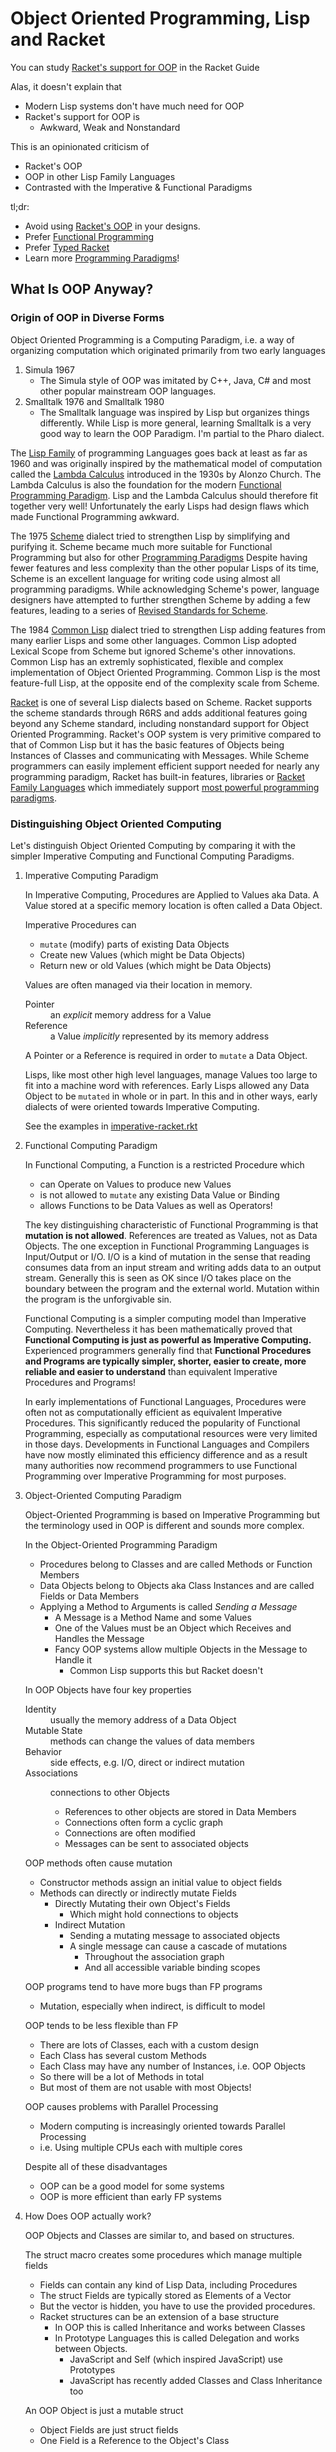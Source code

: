* Object Oriented Programming, Lisp and Racket

You can study [[https://docs.racket-lang.org/guide/classes.html][Racket's support for OOP]] in the Racket Guide

Alas, it doesn't explain that
- Modern Lisp systems don't have much need for OOP
- Racket's support for OOP is
      - Awkward, Weak and Nonstandard

This is an opinionated criticism of
- Racket's OOP
- OOP in other Lisp Family Languages
- Contrasted with the Imperative & Functional Paradigms

tl;dr:
- Avoid using [[https://docs.racket-lang.org/guide/classes.html][Racket's OOP]] in your designs.
- Prefer [[https://docs.racket-lang.org/racket-glossary/index.html#%28part._.Functional_programming_.F.P_%29][Functional Programming]]
- Prefer [[https://docs.racket-lang.org/ts-guide][Typed Racket]]
- Learn more [[https://www.info.ucl.ac.be/~pvr/VanRoyChapter.pdf][Programming Paradigms]]!

** What Is OOP Anyway?

*** Origin of OOP in Diverse Forms

Object Oriented Programming is a Computing Paradigm, i.e. a way of organizing
computation which originated primarily from two early languages
1. Simula 1967
        - The Simula style of OOP was imitated by C++, Java, C# and most other
          popular mainstream OOP languages.
2. Smalltalk 1976 and Smalltalk 1980
        - The Smalltalk language was inspired by Lisp but organizes things
          differently. While Lisp is more general, learning Smalltalk is a very
          good way to learn the OOP Paradigm. I'm partial to the Pharo dialect.

The [[https://en.wikipedia.org/wiki/Lisp_(programming_language)][Lisp Family]] of programming Languages goes back at least as far as 1960 and
was originally inspired by the mathematical model of computation called the
[[https://en.wikipedia.org/wiki/Lambda_calculus][Lambda Calculus]] introduced in the 1930s by Alonzo Church. The Lambda Calculus is
also the foundation for the modern [[https://en.wikipedia.org/wiki/Functional_programming][Functional Programming Paradigm]]. Lisp and the
Lambda Calculus should therefore fit together very well! Unfortunately the early
Lisps had design flaws which made Functional Programming awkward.

The 1975 [[https://en.wikipedia.org/wiki/Scheme_(programming_language)][Scheme]] dialect tried to strengthen Lisp by simplifying and purifying
it. Scheme became much more suitable for Functional Programming but also for
other [[https://en.wikipedia.org/wiki/Programming_paradigm][Programming Paradigms]] Despite having fewer features and less complexity
than the other popular Lisps of its time, Scheme is an excellent language for
writing code using almost all programming paradigms. While acknowledging
Scheme's power, language designers have attempted to further strengthen Scheme
by adding a few features, leading to a series of [[https://standards.scheme.org][Revised Standards for Scheme]].

The 1984 [[https://en.wikipedia.org/wiki/Common_Lisp][Common Lisp]] dialect tried to strengthen Lisp adding features from many
earlier Lisps and some other languages. Common Lisp adopted Lexical Scope from
Scheme but ignored Scheme's other innovations. Common Lisp has an extremly
sophisticated, flexible and complex implementation of Object Oriented
Programming. Common Lisp is the most feature-full Lisp, at the opposite end of
the complexity scale from Scheme.

[[https://racket-lang.org][Racket]] is one of several Lisp dialects based on Scheme. Racket supports the
scheme standards through R6RS and adds additional features going beyond any
Scheme standard, including nonstandard support for Object Oriented Programming.
Racket's OOP system is very primitive compared to that of Common Lisp but it has
the basic features of Objects being Instances of Classes and communicating with
Messages. While Scheme programmers can easily implement efficient support needed
for nearly any programming paradigm, Racket has built-in features, libraries or
[[https://docs.racket-lang.org/guide/more-hash-lang.html][Racket Family Languages]] which immediately support [[https://en.wikipedia.org/wiki/Comparison_of_multi-paradigm_programming_languages][most powerful programming
paradigms]].

*** Distinguishing Object Oriented Computing

Let's distinguish Object Oriented Computing by comparing it with the simpler
Imperative Computing and Functional Computing Paradigms.

**** Imperative Computing Paradigm

In Imperative Computing, Procedures are Applied to Values aka Data. A Value
stored at a specific memory location is often called a Data Object.

Imperative Procedures can
- ~mutate~ (modify) parts of existing Data Objects
- Create new Values (which might be Data Objects)
- Return new or old Values (which might be Data Objects)

Values are often managed via their location in memory.
- Pointer :: an /explicit/ memory address for a Value
- Reference :: a Value /implicitly/ represented by its memory address
A Pointer or a Reference is required in order to ~mutate~ a Data Object.

Lisps, like most other high level languages, manage Values too large to fit into
a machine word with references. Early Lisps allowed any Data Object to be
~mutated~ in whole or in part. In this and in other ways, early dialects of were
oriented towards Imperative Computing.

See the examples in [[file:imperative-racket.rkt][imperative-racket.rkt]]

**** Functional Computing Paradigm

In Functional Computing, a Function is a restricted Procedure which
- can Operate on Values to produce new Values
- is not allowed to ~mutate~ any existing Data Value or Binding
- allows Functions to be Data Values as well as Operators!

The key distinguishing characteristic of Functional Programming is that
*mutation is not allowed*. References are treated as Values, not as Data
Objects. The one exception in Functional Programming Languages is Input/Output or I/O.
I/O is a kind of mutation in the sense that reading consumes data from an
input stream and writing adds data to an output stream. Generally this is seen
as OK since I/O takes place on the boundary between the program and the external
world. Mutation within the program is the unforgivable sin.

Functional Computing is a simpler computing model than Imperative Computing.
Nevertheless it has been mathematically proved that *Functional Computing is
just as powerful as Imperative Computing.* Experienced programmers generally
find that *Functional Procedures and Programs are typically simpler, shorter,
easier to create, more reliable and easier to understand* than equivalent
Imperative Procedures and Programs!

In early implementations of Functional Languages, Procedures were often not as
computationally efficient as equivalent Imperative Procedures. This
significantly reduced the popularity of Functional Programming, especially as
computational resources were very limited in those days. Developments in
Functional Languages and Compilers have now mostly eliminated this efficiency
difference and as a result many authorities now recommend programmers to use
Functional Programming over Imperative Programming for most purposes.

**** Object-Oriented Computing Paradigm

Object-Oriented Programming is based on Imperative Programming but the
terminology used in OOP is different and sounds more complex.

In the Object-Oriented Programming Paradigm
- Procedures belong to Classes and are called Methods or Function Members
- Data Objects belong to Objects aka Class Instances and are called Fields or Data Members
- Applying a Method to Arguments is called /Sending a Message/
      - A Message is a Method Name and some Values
      - One of the Values must be an Object which Receives and Handles the Message
      - Fancy OOP systems allow multiple Objects in the Message to Handle it
            - Common Lisp supports this but Racket doesn't

In OOP Objects have four key properties
- Identity :: usually the memory address of a Data Object
- Mutable State :: methods can change the values of data members
- Behavior :: side effects, e.g. I/O, direct or indirect mutation
- Associations :: connections to other Objects
      - References to other objects are stored in Data Members
      - Connections often form a cyclic graph
      - Connections are often modified
      - Messages can be sent to associated objects

OOP methods often cause mutation
- Constructor methods assign an initial value to object fields
- Methods can directly or indirectly mutate Fields
      - Directly Mutating their own Object's Fields
            - Which might hold connections to objects
      - Indirect Mutation
            - Sending a mutating message to associated objects
            - A single message can cause a cascade of mutations
                  - Throughout the association graph
                  - And all accessible variable binding scopes

OOP programs tend to have more bugs than FP programs
- Mutation, especially when indirect, is difficult to model
OOP tends to be less flexible than FP
- There are lots of Classes, each with a custom design
- Each Class has several custom Methods
- Each Class may have any number of Instances, i.e. OOP Objects
- So there will be a lot of Methods in total
- But most of them are not usable with most Objects!
OOP causes problems with Parallel Processing
- Modern computing is increasingly oriented towards Parallel Processing
- i.e. Using multiple CPUs each with multiple cores

Despite all of these disadvantages
- OOP can be a good model for some systems
- OOP is more efficient than early FP systems

**** How Does OOP actually work?

OOP Objects and Classes are similar to, and based on structures.

The struct macro creates some procedures which manage multiple fields
- Fields can contain any kind of Lisp Data, including Procedures
- The struct Fields are typically stored as Elements of a Vector
- But the vector is hidden, you have to use the provided procedures.
- Racket structures can be an extension of a base structure
      - In OOP this is called Inheritance and works between Classes
      - In Prototype Languages this is called Delegation and works between Objects.
            - JavaScript and Self (which inspired JavaScript) use Prototypes
            - JavaScript has recently added Classes and Class Inheritance too

An OOP Object is just a mutable struct
- Object Fields are just struct fields
- One Field is a Reference to the Object's Class

An OOP Class is another struct
- Immutable Class Fields hold Method Procedures
- There may also be mutable Class Data Member Fields

The ~send~ macro sends messages
      - by calling a Method procedure stored in the first argument's class

Racket's OOP features are just syntactic sugar over structures.

Racket's features for structures are just syntactic sugar over vectors.

None of the Scheme standards have any built-in support for OOP or for structures!
- It's easy and common to add such support with Standard Scheme macros
- Racket standardizes such support for convenience, quality and portability

OOP has a number of issues, it
- tends to create large and complex programs
- has the reliability issues of Imperative Programming
- should generally be avoided in new designs

Immutable Racket structures are often all that's needed
- Immutable structures are compatible with Functional Programming

** Why Learn and Use Racket's OOP?

Many important Racket facilities, e.g. Racket's implementation of Graphics and
Graphical Interfaces are implemented using Racket's OOP system.

To use those facilities you either need to
- Learn Racket's OOP system sufficiently to use them directly
- Use one of the higher-level packages which abstract over them

For example, the nicest Racket graphics packages
- /image/, /pict/, /MetaPict/, /Pict3D/
- provide a Functional Programming interface
- even though they're implemented on top of Racket's OOP facilities

If however, you get seriously invested in one of those higher-level
packages, you'll probably eventually want to extend them which will
require you to learn Racket's OOP system pretty well.

If it seems like OOP would be a good architecture for a new design
- You might be biased from more OOP experience than FP experience
- Explore what an FP architecture might be like
- Maybe consult an FP expert

There are design situations for which OOP is the best solution, just not many!

** Prefer Functional Programming

In our opinion, you should use the FP instead of OOP or any Imperative
Programming Paradigm in almost all situations.

Even if your program deviates slightly from pure FP, it shouldn't do so enough
to require you to use the complexity of OOP. You might just need a simple
mutable structure.

The Scheme and Racket convention of spelling any procedure which modifies data
with a trailing exclamation mark, e.g. set! and append! helps you track and
minimize ~mutation~.

** Prefer Typed Racket

Once you've gotten a good feel for Racket Programming and you're ready to create
some new and more ambitious programs, you should learn and use Typed Racket.

- [[https://docs.racket-lang.org/ts-guide][The Typed Racket Guide]]
- [[https://docs.racket-lang.org/ts-reference][The Typed Racket Reference]]

Why is Typed Racket superior for ambitious programs?

**** Kinds, Shapes, Types of Values

Racket provides many different types of values, e.g.
- Numbers: Exact/Inexact, Integer, Rational, Real, Complex, etc.
- Containers: Lists, Vectors, Structures, Sets, Dictionaries, etc.
      - Each struct creates a new unique type!
- Text Strings, Byte Strings, Bit Strings, etc.
- Procedures, Ports, Continuations, etc.
- and more!

Complex "types" can have different "shapes", e.g.
- A list of integers vs. a list of strings
- A complex shape of nested lists and other Containers
- Structures whose fields are various kinds with various shapes
- Ports serializing particular complex structures
- etc.

Numeric types can represent different kinds of
- Dimensions: Length, Weight, Current, Areas, Volumes
- In various units: Feet, Meters, Seconds, Days, etc.
- Representing Amounts of: Fresh Water, Sea Water, Beer, Iron Ore, Steel, etc.,
  etc.

What does it mean when you accidentally
- Add a length to an area?
- Add a length in feet to a length in meters?
- Multiply a Date by an amount of Sea Water?

What regular Racket calls a /type/ only scratches the surface of what you need
to know about /every single value in your program/ in order to avoid
catastrophic mistakes!

In order to understand whether a particular expression in your program is
correct or not, you need to know that every value you're passing to every
argument of every procedure is what that procedure expects. But those values are
typically coming out of other procedures whose arguments are coming out of other
procedures, etc.

How do you avoid mistakes
- as a program grows large and complex
- and is being modified by
      - multiple programmers
      - some who haven't looked at it for months
      - some who are sleepy or distracted

**** Runtime Typing and Checking

Regular Racket provides
- type checking functions like integer?, string?, image?, procedure?, etc.
- matching forms which can examine the shape of nested data
- a contract system which can police your data.
Why isn't this enough?
- You have to put all of these checks into your code by hand.
- You have to run your program many times
      - with diverse test data
      - simulating all possible situations
In practice
- The checks bloat the program code making it harder to work with.
- Executing all of the checks makes the program run slower.
- Adding all of the checks is laborious.
- Running all the tests every time you change something takes a long time.
- Lots of things didn't wind up getting checked.
- The test data fails to cover some cases which occur in the real world.

**** Manifest Typing

Typed Racket lets you describe what kind of values each procedure requires and
provides as a Type Signature.

You can add additional Type Declarations for variables and expressions, but for
the most part the Typed Racket compiler is smart enough to infer most of the
Types, so you rarely need these, and the compiler will tell you when you do.

The Type Declarations in a Typed Racket Program require much less code than in a
regular Racket Program with checks and contracts yet cover all of the
expressions of the program more completely.

In addition, the Type Declarations are /Manifest/ which means that they can be
examined and checked /by reading the program/, not by running the code. Thus,
they are also called /static types and checks/ rather than the /dynamic types
and checks/ of regular Racket.

A large and complex Typed Racket program may take longer to compile than a
regular Racket program, but every time it finds an error it's saved the cost of
testing and debugging. And once you get a clean compile, the program runs much
faster since the compiled code doesn't have (or need) much checking code.

Typed Racket will save you from a vast number of bugs
- including the labor of finding and fixing them
- or the danger of failing to find them!
Typed Racket will also prevent many kinds of design mistakes.

Typed Racket works very well with the Functional Programming Paradigm. It does
not work well with the Object Oriented Programming Paradigm.

Typed Racket won't save you from all bugs and design mistakes, but it will help
a lot!

**** Combining Static and Dynamic Tests

Not all checks can be done at compile time. But you can selectively use a few of
regular Racket's dynamic checks in Typed Racket. There's a whole discipline of
Test-Driven-Development, how to write Test Cases, etc. With regular Racket,
testing is a huge part of the development effort. With Typed Racket, most of the
Test Cases are not needed because those tests are being done thoroughly at
compile time.

But what if some of the Racket Modules (package, libraries, etc.) you need to use are
not available in Typed Racket?

Part of what's great about the Racket System is that you can link modules
(packages, libraries, etc.) written in Typed Racket with modules written in
regular Racket with modules written in other Racket Languages. Any one of your
modules will be written in a single well-define language, but different parts of
an ambitious program may consist of modules written in multiple languages!

When a programmer using Typed Racket requires a module in an untyped or
dynamically typed language, they will simply adds Type Signatures for any of the
procedures they're importing. The details are in the Typed Racket documentation
and also this Blog Post
- [[https://blog.racket-lang.org/2022/11/shallow-typed-racket.html][Shallow and Optional Typed Racket]]

** Other Great Paradigms

Many of the most powerful programming Paradigms and techniques interoperate
better with FP than with OOP, e.g.
- Constraint Programming
- Relational and Logic Programming
- Metaprogramming

Most programmers think of computation in a limited, inflexible way, usually the
way their first language worked, or possibly all of the languages they've used.
For example, C, C++, C#, Java and Python were all originally designed for and
are still biased towards Imperative Programming.

The best programmers understand many Computation Paradigms. They can use the
ones which best fit a given problem and even mix and match paradigms to tackle
complex situations better.

Here are some great introductory materials
- [[https://en.wikipedia.org/wiki/Programming_paradigm][Wikipedia on Programming Paradigms]]
- [[https://www.info.ucl.ac.be/~pvr/VanRoyChapter.pdf][What Every Programmer Should Know by Peter Van Roy]]

Instead of trying to always use the most powerful tool possible
- Consider [[https://en.wikipedia.org/wiki/Rule_of_least_power][The Rule of Least Power]]
- Less powerful mechanisms with limitations are easier to understand
      - Immutable data structures
      - Regular Expressions
      - SQL and Relational Algebra
      - etc.
Such things are usually more efficient too!
- Prefer the simplest tool which can do the job well!
